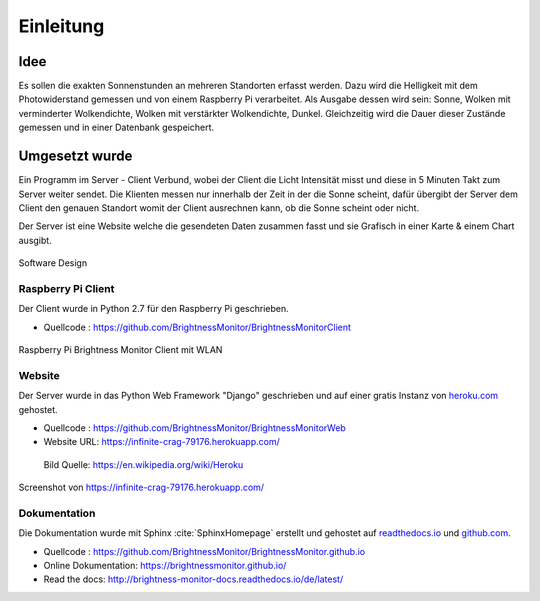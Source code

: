 Einleitung
==========

Idee
----

Es sollen die exakten Sonnenstunden an mehreren Standorten erfasst werden. Dazu wird die Helligkeit mit dem Photowiderstand
gemessen und von einem Raspberry Pi verarbeitet. Als Ausgabe dessen wird sein: Sonne, Wolken mit verminderter
Wolkendichte, Wolken mit verstärkter Wolkendichte, Dunkel. Gleichzeitig wird die Dauer dieser Zustände gemessen und
in einer Datenbank gespeichert.

Umgesetzt wurde
---------------

Ein Programm im Server - Client Verbund, wobei der Client die Licht Intensität misst und diese in 5 Minuten Takt zum
Server weiter sendet. Die Klienten messen nur innerhalb der Zeit in der die Sonne scheint, dafür übergibt der Server
dem Client den genauen Standort womit der Client ausrechnen kann, ob die Sonne scheint oder nicht.

Der Server ist eine Website welche die gesendeten Daten zusammen fasst und sie Grafisch in einer Karte & einem Chart
ausgibt.

.. figure:: _static/img/SoftwareDesign.png
    :alt: Software Design
    :align: center
    :scale: 50%

    Software Design

.. index:: Software Design

Raspberry Pi Client
^^^^^^^^^^^^^^^^^^^

Der Client wurde in Python 2.7 für den Raspberry Pi geschrieben.

- Quellcode : https://github.com/BrightnessMonitor/BrightnessMonitorClient

.. index:: Git
.. index:: Quellcode

.. figure:: _static/img/raspberry-pi_01.jpg
    :alt: Raspberry Pi
    :align: center
    :scale: 25%

    Raspberry Pi Brightness Monitor Client mit WLAN

Website
^^^^^^^

Der Server wurde in das Python Web Framework "Django" geschrieben und auf einer gratis Instanz von `heroku.com`_ gehostet.

.. _heroku.com: https://heroku.com/

- Quellcode : https://github.com/BrightnessMonitor/BrightnessMonitorWeb
- Website URL: https://infinite-crag-79176.herokuapp.com/

.. index:: Git
.. index:: Django
.. index:: Heroku.com

.. figure:: _static/img/Heroku_logo.png
    :alt: Heroku.com logo

    Bild Quelle: https://en.wikipedia.org/wiki/Heroku

.. figure:: _static/img/website_01.png
    :alt: Screenshot
    :align: center
    :scale: 33%

    Screenshot von https://infinite-crag-79176.herokuapp.com/

Dokumentation
^^^^^^^^^^^^^

Die Dokumentation wurde mit Sphinx :cite:`SphinxHomepage` erstellt und gehostet auf `readthedocs.io`_  und `github.com`_.

.. _readthedocs.io: https://readthedocs.io/
.. _github.com: https://github.com/

- Quellcode : https://github.com/BrightnessMonitor/BrightnessMonitor.github.io
- Online Dokumentation: https://brightnessmonitor.github.io/
- Read the docs: http://brightness-monitor-docs.readthedocs.io/de/latest/

.. index:: Git
.. index:: Quellcode
.. index:: Online Dokumentation